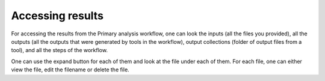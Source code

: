 **Accessing results**
======================

For accessing the results from the Primary analysis workflow, one can look the inputs (all the files you provided), all the outputs (all the outputs that were generated by tools in the workflow), output collections (folder of output files from a tool), and all the steps of the workflow. 

One can use the expand button for each of them and look at the file under each of them. For each file, one can either view the file, edit the filename or delete the file. 
